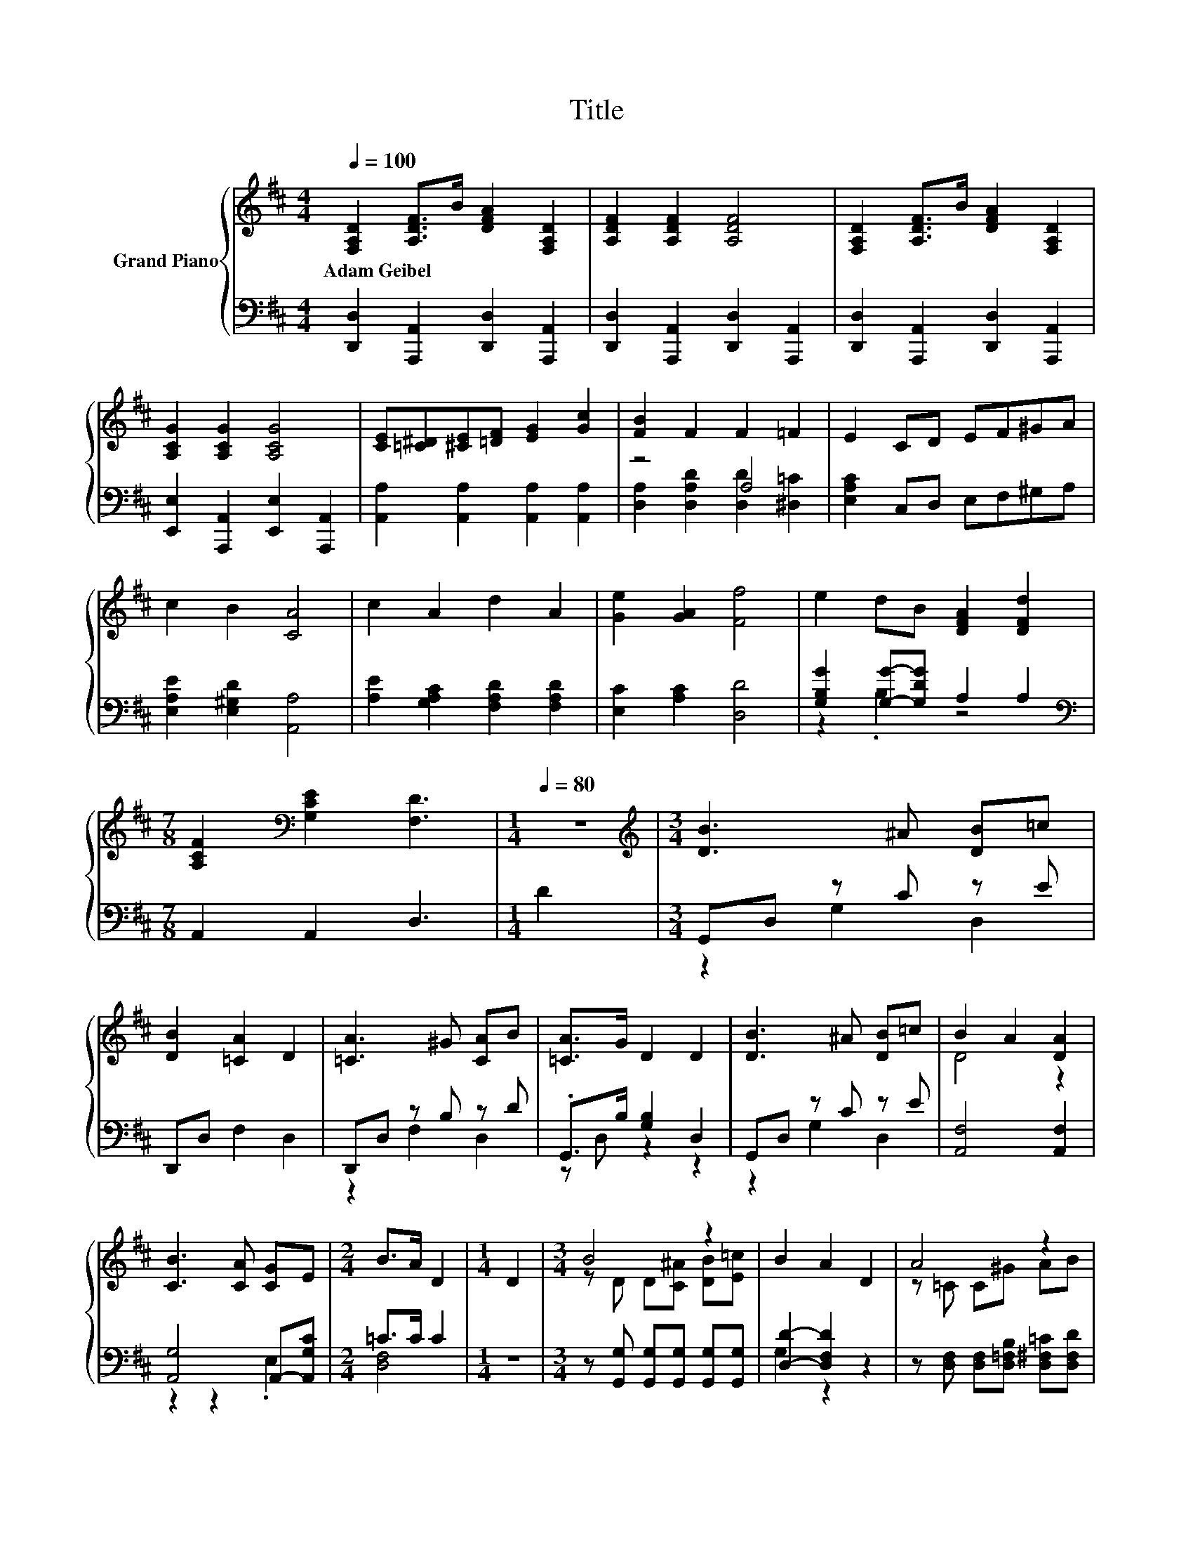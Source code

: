 X:1
T:Title
%%score { ( 1 4 6 ) | ( 2 3 5 ) }
L:1/8
Q:1/4=100
M:4/4
K:D
V:1 treble nm="Grand Piano"
V:4 treble 
V:6 treble 
V:2 bass 
V:3 bass 
V:5 bass 
V:1
 [F,A,D]2 [A,DF]>B [DFA]2 [F,A,D]2 | [A,DF]2 [A,DF]2 [A,DF]4 | [F,A,D]2 [A,DF]>B [DFA]2 [F,A,D]2 | %3
w: Adam~Geibel * * * *|||
 [A,CG]2 [A,CG]2 [A,CG]4 | [CE][=C^D][^CE][=DF] [EG]2 [Gc]2 | [FB]2 F2 F2 =F2 | E2 CD EF^GA | %7
w: ||||
 c2 B2 [CA]4 | c2 A2 d2 A2 | [Ge]2 [GA]2 [Ff]4 | e2 dB [DFA]2 [DFd]2 | %11
w: ||||
[M:7/8] [A,CF]2[K:bass] [G,CE]2 [F,D]3 |[M:1/4][Q:1/4=80] z2 |[M:3/4][K:treble] [DB]3 ^A [DB]=c | %14
w: |||
 [DB]2 [=CA]2 D2 | [=CA]3 ^G [CA]B | [=CA]>G D2 D2 | [DB]3 ^A [DB]=c | B2 A2 [DA]2 | %19
w: |||||
 [CB]3 [CA] [CG]E |[M:2/4] B>A D2 |[M:1/4] D2 |[M:3/4] B4 z2 | B2 A2 D2 | A4 z2 | %25
w: ||||||
 [=CA]>[B,G] [B,D]2 D2 | B4 z2 | d2 =c2 BA | G3 F GA |[M:2/4] A>G G2 |[M:1/4] G2 | %31
w: ||||||
[M:3/4] GG G2 F2 | F4 B,B, | [B,GB]B B2 [^A,G^A]>[A,A] | [EA]4 z A | AA A2 [DGd]>[Dd] | %36
w: |||||
[M:5/8] [Dd]2 c3[Q:1/4=100] |[M:1/4] A2 |[M:3/4] [Fd]2 [DF]2 [=FB]2 | A4 z2 | [CA]>[CB] [CA]2 E2 | %41
w: |||||
 A>B A2 [GA]2 | [Fd]>[Fd] [DF]2 [=FB]2 | [FA]>[FB] [FA]2 [FA][=FB] | c2 E2 B2 | [A,CA]4 z2 | %46
w: |||||
 A4 z2 | d2 c2 B2 | c2 B2 A2 | B2 A2 [DF]2 | A4 A2 | [DFA]2 F2 D2 | [CE]6 | [DF]4 A2 | A4 c2 | %55
w: |||||||||
 d2 c2 B2 | c2 B2 A2 | B2 A2 [DFA]2 | B2 B2 B2 | [^Gd]2 [Gd]2 [Gc]2 | [Ge]6 | %61
w: ||||||
[M:9/8] [CGA]8- [CGA] |[M:4/4] [F,D]2 [A,DF]2 [A,EA]2 [F,D]2 | [G,DG]2 [DB]2 B2 A2 | z4 G2 z2 | %65
w: ||||
 [DF]2 E2 z4 | [DG]2 A2 B2 A2 | G2 F2 z4 | [A,D]-[A,-D-G] [A,-DA]2 [A,DG]2 D-[B,DG] | z2 E2 z4 | %70
w: |||||
 [Ec]2 [Ed]2 [Ee]2 [CEA]2 | [DAd]2 [Ge]2 [Ff]4 | cd .e2 .[Ad]2 [EAc][FBd] | [Ac]2 B2 [CA]4 | %74
w: ||||
 [CA]BcA d2 [A,DF]2 | [G,DG]2 [DB]2 B2 A2 | [Fd][Gc][Ad][DFA] G-[EGc][Ad][Ge] | %77
w: |||
 [Fd]2 .[Ec]2 [Fd]4 | D3 D D2 D2 |[M:6/4] d6 z6 |] %80
w: |||
V:2
 [D,,D,]2 [A,,,A,,]2 [D,,D,]2 [A,,,A,,]2 | [D,,D,]2 [A,,,A,,]2 [D,,D,]2 [A,,,A,,]2 | %2
 [D,,D,]2 [A,,,A,,]2 [D,,D,]2 [A,,,A,,]2 | [E,,E,]2 [A,,,A,,]2 [E,,E,]2 [A,,,A,,]2 | %4
 [A,,A,]2 [A,,A,]2 [A,,A,]2 [A,,A,]2 | z4 A,4 | [E,A,C]2 C,D, E,F,^G,A, | %7
 [E,A,E]2 [E,^G,D]2 [A,,A,]4 | [A,E]2 [G,A,C]2 [F,A,D]2 [F,A,D]2 | [E,C]2 [A,C]2 [D,D]4 | %10
 [G,B,G]2 [G,G]-[G,DG] A,2 A,2 |[M:7/8][K:bass] A,,2 A,,2 D,3 |[M:1/4] D2 |[M:3/4] G,,D, z C z E | %14
 D,,D, F,2 D,2 | D,,D, z B, z D | .G,,>B, [G,B,]2 D,2 | G,,D, z C z E | [A,,F,]4 [A,,F,]2 | %19
 [A,,G,]4 A,,-[A,,G,C] |[M:2/4] =C>C C2 |[M:1/4] z2 | %22
[M:3/4] z [G,,G,] [G,,G,][G,,G,] [G,,G,][G,,G,] | [D,D]2- [D,F,D]2 z2 | %24
 z [D,F,] [D,F,][D,=F,B,] [D,^F,=C][D,F,D] | [G,,G,]>[G,,G,] [G,,G,]2 z2 | %26
 z G, G,[G,D] [E,^G,D][E,G,E] | [A,,A,]4 [B,,^G,][=C,A,] | [D,B,D]3 [D,A,D] [D,B,D][D,=CD] | %29
[M:2/4] [G,=CD]>[G,B,D] [G,B,D]2 |[M:1/4] G,2 |[M:3/4] .G,2 z2 z2 | [B,,^D,F,B,]4 z2 | %33
 z[K:treble] [B,G] B,2[K:bass] [D,G,]2 | [=C,G,A,]4 z A, | A,A, A,2 [B,,D,G,]2 |[M:5/8] z2 C3 | %37
[M:1/4] A,2 |[M:3/4] [D,A,]2 [D,A,]2 [D,^G,]2 | z2 G,2 [D,F,D]2 | %40
 [A,,E,]>[A,,E,] [A,,E,]2 [G,A,C]2 | [F,A,D]>[F,A,D] [F,A,D]2 [E,C]2 | %42
 [D,D]>[D,D] [D,A,]2 [D,^G,]2 | [D,A,]>[D,A,] [D,A,]2 [D,A,][D,A,] | [E,A,E]2 [E,A,C]2 [E,^G,D]2 | %45
 A,,4 A2 | z2 A,2[K:treble][K:bass] z2 | D,2 A,2 A,,2 | E,2 A,2 A,,2 | D,2 A,2 A,,2 | %50
 z2 A,2[K:treble][K:bass] z2 | D,2 A,2 A,,2 | E,2 A,2 A,,2 | D,2 A,2 A,,2 | %54
 z2 A,2[K:treble][K:bass] z2 | D,2 A,2 A,,2 | E,2 A,2 A,,2 | D,2 A,2 [D,F,A,]2 | %58
 [G,B,DG]2 [G,B,DG]2 [G,B,DG]2 | [E,B,E]2 [E,B,E]2 [E,B,E]2 | [A,C]6 | %61
[M:9/8] [A,,E,A,]8- [A,,E,A,] |[M:4/4] D,2 D,2 C,2 D,2 | z4 [D,D]4 | [A,-D]4 A,2 z2 | %65
 z2 C2 [D,F,]4 | [B,,G,]2 [D,F,D]2 [G,D]2 [F,A,D]2 | .[E,D]2 .[F,D]2 z2 C2 | D,E, F,2 z CD,G,, | %69
 z2 C2 [D,F,]4 | A,3 ^G, C,2 A,=G, | F,2 [E,C]2 [D,D]4 | A,B,[K:treble] z A z ^GA,[K:bass]D, | %73
 z2[K:treble] ^G2 z4 | z DEC[K:bass] [F,A,D]2 D,C, | z4 [D,D]4 | A,4 z4 | z2 z G [D,A,]4 | %78
 D,3 D, D,2 D,2 |[M:6/4][K:treble] [B,G]3 ^A,3[K:bass] [D,=A,]6 |] %80
V:3
 x8 | x8 | x8 | x8 | x8 | [D,A,]2 [D,A,D]2 [D,D]2 [^D,=C]2 | x8 | x8 | x8 | x8 | z2 .B,2 z4 | %11
[M:7/8][K:bass] x7 |[M:1/4] x2 |[M:3/4] z2 G,2 D,2 | x6 | z2 F,2 D,2 | z D, z2 z2 | z2 G,2 D,2 | %18
 x6 | z2 z2 .E,2 |[M:2/4] [D,F,]4 |[M:1/4] x2 |[M:3/4] x6 | G,2 z2 z2 | x6 | x6 | x6 | x6 | x6 | %29
[M:2/4] x4 |[M:1/4] x2 |[M:3/4] [E,B,]-[E,-G,B,-] [E,G,B,]2 .[=C,E,F,A,]2 | x6 | %33
 [E,G,]4[K:treble][K:bass] z2 | x6 | [=C,G,]4 z2 |[M:5/8] [A,,E,A,]-[A,,E,A,]- [A,,E,A,]3 | %37
[M:1/4] x2 |[M:3/4] x6 | D,4 z2 | x6 | x6 | x6 | x6 | x6 | x6 | E,2 z[K:treble] B[K:bass] A,,2 | %47
 x6 | x6 | x6 | E,2 z[K:treble] B[K:bass] A,,2 | x6 | x6 | x6 | E,2 z[K:treble] B[K:bass] A,,2 | %55
 x6 | x6 | x6 | x6 | x6 | x6 |[M:9/8] x9 |[M:4/4] x8 | B,,2 [G,,G,]2 G,2 F,2 | %64
 D,E, F,2 .[E,D]2 D,G,, | A,,4 z4 | x8 | z4 [A,,A,]4 | z4 E,2 z2 | A,,4 z4 | A,,2 B,,2 z4 | x8 | %72
 z2[K:treble] C2 B,2 z2[K:bass] | z2[K:treble] z D A,4 | A,2 [G,A,]2[K:bass] z4 | %75
 B,,2 [G,,G,]2 G,2 F,2 | D,E,F,D, G,E,[F,A,][G,B,] | A,4 z4 | x8 | %79
[M:6/4][K:treble] G,6[K:bass] z6 |] %80
V:4
 x8 | x8 | x8 | x8 | x8 | x8 | x8 | x8 | x8 | x8 | x8 |[M:7/8] x2[K:bass] x5 |[M:1/4] x2 | %13
[M:3/4][K:treble] x6 | x6 | x6 | x6 | x6 | D4 z2 | x6 |[M:2/4] x4 |[M:1/4] x2 | %22
[M:3/4] z D D[C^A] [DB][E=c] | x6 | z =C C^G AB | x6 | z D DB Bd | E4 E2 | x6 |[M:2/4] x4 | %30
[M:1/4] x2 |[M:3/4] x6 | x6 | x6 | x6 | x6 |[M:5/8] G-G- G3 |[M:1/4] x2 |[M:3/4] x6 | %39
 [A,F]2 E2 A2 | x6 | x6 | x6 | x6 | x6 | x6 | [CG]4- [CGc]2 | [DF]6 | [CG]6 | [DF]4 z2 | [CG]6 | %51
 x6 | x6 | x6 | [CG]6 | [DF]6 | [CG]6 | [DF]4 z2 | x6 | x6 | x6 |[M:9/8] x9 |[M:4/4] x8 | x8 | %64
 FGAD z C[A,DF][B,EG] | A,3 G, D4 | x8 | z C z G, [DF]2 E2 | .F2 z2 z2 .[A,F]2 | [DF]2 z G, D4 | %70
 x8 | x8 | [E-A]4 E2 z2 | E4 z4 | x8 | x8 | z4 .[DB]2 z2 | x8 | x8 |[M:6/4] z2 z E3 [Fd]6 |] %80
V:5
 x8 | x8 | x8 | x8 | x8 | x8 | x8 | x8 | x8 | x8 | x8 |[M:7/8][K:bass] x7 |[M:1/4] x2 |[M:3/4] x6 | %14
 x6 | x6 | x6 | x6 | x6 | x6 |[M:2/4] x4 |[M:1/4] x2 |[M:3/4] x6 | x6 | x6 | x6 | x6 | x6 | x6 | %29
[M:2/4] x4 |[M:1/4] x2 |[M:3/4] x6 | x6 | x[K:treble] x3[K:bass] x2 | x6 | x6 |[M:5/8] x5 | %37
[M:1/4] x2 |[M:3/4] x6 | x6 | x6 | x6 | x6 | x6 | x6 | x6 | x3[K:treble] x[K:bass] x2 | x6 | x6 | %49
 x6 | x3[K:treble] x[K:bass] x2 | x6 | x6 | x6 | x3[K:treble] x[K:bass] x2 | x6 | x6 | x6 | x6 | %59
 x6 | x6 |[M:9/8] x9 |[M:4/4] x8 | x8 | x8 | x8 | x8 | z2 D,4 z2 | x8 | x8 | x8 | x8 | %72
 x2[K:treble] x5[K:bass] x | E,4[K:treble] z4 | x4[K:bass] x4 | x8 | x8 | z2 A,,2 z4 | x8 | %79
[M:6/4][K:treble] x6[K:bass] x6 |] %80
V:6
 x8 | x8 | x8 | x8 | x8 | x8 | x8 | x8 | x8 | x8 | x8 |[M:7/8] x2[K:bass] x5 |[M:1/4] x2 | %13
[M:3/4][K:treble] x6 | x6 | x6 | x6 | x6 | x6 | x6 |[M:2/4] x4 |[M:1/4] x2 |[M:3/4] x6 | x6 | x6 | %25
 x6 | x6 | x6 | x6 |[M:2/4] x4 |[M:1/4] x2 |[M:3/4] x6 | x6 | x6 | x6 | x6 |[M:5/8] x5 | %37
[M:1/4] x2 |[M:3/4] x6 | x6 | x6 | x6 | x6 | x6 | x6 | x6 | x6 | x6 | x6 | x6 | x6 | x6 | x6 | x6 | %54
 x6 | x6 | x6 | x6 | x6 | x6 | x6 |[M:9/8] x9 |[M:4/4] x8 | x8 | x8 | x8 | x8 | x8 | x8 | A,4 z4 | %70
 x8 | x8 | x8 | x8 | x8 | x8 | x8 | x8 | x8 |[M:6/4] x12 |] %80

